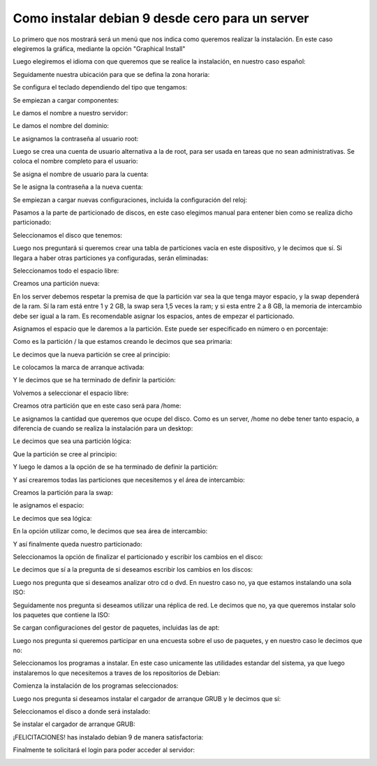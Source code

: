 Como instalar debian 9 desde cero para un server
=====================================

Lo primero que nos mostrará será un menú que nos indica como queremos realizar la instalación. En este caso elegiremos la gráfica, mediante la opción "Graphical Install"


.. image:: ../imagenes/Instalacion_Debian_9/013.png


Luego elegiremos el idioma con que queremos que se realice la instalación, en nuestro caso español:


.. image:: ../imagenes/Instalacion_Debian_9/014.png


Seguidamente nuestra ubicación para que se defina la zona horaria:


.. image:: ../imagenes/Instalacion_Debian_9/015.png


Se configura el teclado dependiendo del tipo que tengamos:


.. image:: ../imagenes/Instalacion_Debian_9/016.png


Se empiezan a cargar componentes:


.. image:: ../imagenes/Instalacion_Debian_9/017.png


Le damos el nombre a nuestro servidor:


.. image:: ../imagenes/Instalacion_Debian_9/018.png


Le damos el nombre del dominio:


.. image:: ../imagenes/Instalacion_Debian_9/019.png


Le asignamos la contraseña al usuario root:


.. image:: ../imagenes/Instalacion_Debian_9/020.png


Luego se crea una cuenta de usuario alternativa a la de root, para ser usada en tareas que no sean administrativas. Se coloca el nombre completo para el usuario:


.. image:: ../imagenes/Instalacion_Debian_9/021.png


Se asigna el nombre de usuario para la cuenta:


.. image:: ../imagenes/Instalacion_Debian_9/022.png


Se le asigna la contraseña a la nueva cuenta:


.. image:: ../imagenes/Instalacion_Debian_9/023.png


Se empiezan a cargar nuevas configuraciones, incluida la configuración del reloj:


.. image:: ../imagenes/Instalacion_Debian_9/024.png


Pasamos a la parte de particionado de discos, en este caso elegimos manual para entener bien como se realiza dicho particionado:


.. image:: ../imagenes/Instalacion_Debian_9/025.png


Seleccionamos el disco que tenemos:


.. image:: ../imagenes/Instalacion_Debian_9/026.png


Luego nos preguntará si queremos crear una tabla de particiones vacía en este dispositivo, y le decimos que sí. Si llegara a haber otras particiones ya configuradas, serán eliminadas:

.. image:: ../imagenes/Instalacion_Debian_9/027.png


Seleccionamos todo el espacio libre:


.. image:: ../imagenes/Instalacion_Debian_9/028.png


Creamos una partición nueva:


.. image:: ../imagenes/Instalacion_Debian_9/029.png


En los server debemos respetar la premisa de que la partición var sea la que tenga mayor espacio, y la swap dependerá de la ram. Sí la ram está entre 1 y 2 GB, la swap sera 1,5 veces la ram; y si esta entre 2 a 8 GB, la memoria de intercambio debe ser igual a la ram. Es recomendable asignar los espacios, antes de empezar el particionado.


Asignamos el espacio que le daremos a la partición. Este puede ser especificado en número o en porcentaje:


.. image:: ../imagenes/Instalacion_Debian_9/030.png


Como es la partición / la que estamos creando le decimos que sea primaria:


.. image:: ../imagenes/Instalacion_Debian_9/031.png


Le decimos que la nueva partición se cree al principio:


.. image:: ../imagenes/Instalacion_Debian_9/032.png


Le colocamos la marca de arranque activada:


.. image:: ../imagenes/Instalacion_Debian_9/033.png



Y le decimos que se ha terminado de definir la partición:


.. image:: ../imagenes/Instalacion_Debian_9/034.png


Volvemos a seleccionar el espacio libre:


.. image:: ../imagenes/Instalacion_Debian_9/035.png



Creamos otra partición que en este caso será para /home:


.. image:: ../imagenes/Instalacion_Debian_9/036.png


Le asignamos la cantidad que queremos que ocupe del disco. Como es un server, /home no debe tener tanto espacio, a diferencia de cuando se realiza la instalación para un desktop:


.. image:: ../imagenes/Instalacion_Debian_9/037.png


Le decimos que sea una partición lógica:


.. image:: ../imagenes/Instalacion_Debian_9/038.png


Que la partición se cree al principio:


.. image:: ../imagenes/Instalacion_Debian_9/039.png


Y luego le damos a la opción de se ha terminado de definir la partición:


.. image:: ../imagenes/Instalacion_Debian_9/040.png


Y así crearemos todas las particiones que necesitemos y el área de intercambio:


.. image:: ../imagenes/Instalacion_Debian_9/059.png


Creamos la partición para la swap:


.. image:: ../imagenes/Instalacion_Debian_9/060.png


le asignamos el espacio:


.. image:: ../imagenes/Instalacion_Debian_9/061.png


Le decimos que sea lógica:


.. image:: ../imagenes/Instalacion_Debian_9/062.png


En la opción utilizar como, le decimos que sea área de intercambio:


.. image:: ../imagenes/Instalacion_Debian_9/063.png

.. image:: ../imagenes/Instalacion_Debian_9/064.png

.. image:: ../imagenes/Instalacion_Debian_9/065.png


Y así finalmente queda nuestro particionado:


.. image:: ../imagenes/Instalacion_Debian_9/066.png


Seleccionamos la opción de finalizar el particionado y escribir los cambios en el disco:


.. image:: ../imagenes/Instalacion_Debian_9/067.png


Le decimos que sí a la pregunta de si deseamos escribir los cambios en los discos:


.. image:: ../imagenes/Instalacion_Debian_9/068.png


Luego nos pregunta que si deseamos analizar otro cd o dvd. En nuestro caso no, ya que estamos instalando una sola ISO:


.. image:: ../imagenes/Instalacion_Debian_9/070.png


Seguidamente nos pregunta si deseamos utilizar una réplica de red. Le decimos que no, ya que queremos instalar solo los paquetes que contiene la ISO:


.. image:: ../imagenes/Instalacion_Debian_9/071.png


Se cargan configuraciones del gestor de paquetes, incluidas las de apt:


.. image:: ../imagenes/Instalacion_Debian_9/072.png


Luego nos pregunta si queremos participar en una encuesta sobre el uso de paquetes, y en nuestro caso le decimos que no:


.. image:: ../imagenes/Instalacion_Debian_9/073.png


Seleccionamos los programas a instalar. En este caso unicamente las utilidades estandar del sistema, ya que luego instalaremos lo que necesitemos a traves de los repositorios de Debian:


.. image:: ../imagenes/Instalacion_Debian_9/074.png


Comienza la instalación de los programas seleccionados:


.. image:: ../imagenes/Instalacion_Debian_9/075.png


Luego nos pregunta si deseamos instalar el cargador de arranque GRUB y le decimos que sí:


.. image:: ../imagenes/Instalacion_Debian_9/076.png


Seleccionamos el disco a donde será instalado:


.. image:: ../imagenes/Instalacion_Debian_9/077.png


Se instalar el cargador de arranque GRUB:


.. image:: ../imagenes/Instalacion_Debian_9/078.png


¡FELICITACIONES! has instalado debian 9 de manera satisfactoria:


.. image:: ../imagenes/Instalacion_Debian_9/079.png


Finalmente te solicitará el login para poder acceder al servidor:


.. image:: ../imagenes/Instalacion_Debian_9/080.png


